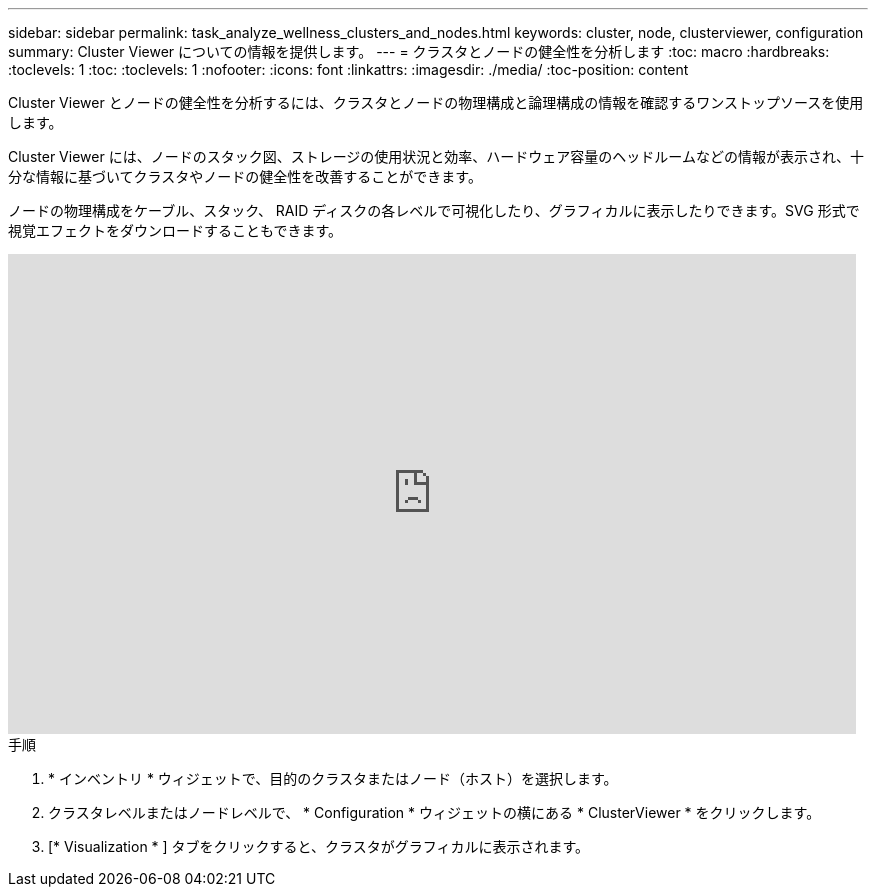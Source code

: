 ---
sidebar: sidebar 
permalink: task_analyze_wellness_clusters_and_nodes.html 
keywords: cluster, node, clusterviewer, configuration 
summary: Cluster Viewer についての情報を提供します。 
---
= クラスタとノードの健全性を分析します
:toc: macro
:hardbreaks:
:toclevels: 1
:toc: 
:toclevels: 1
:nofooter: 
:icons: font
:linkattrs: 
:imagesdir: ./media/
:toc-position: content


[role="lead"]
Cluster Viewer とノードの健全性を分析するには、クラスタとノードの物理構成と論理構成の情報を確認するワンストップソースを使用します。

Cluster Viewer には、ノードのスタック図、ストレージの使用状況と効率、ハードウェア容量のヘッドルームなどの情報が表示され、十分な情報に基づいてクラスタやノードの健全性を改善することができます。

ノードの物理構成をケーブル、スタック、 RAID ディスクの各レベルで可視化したり、グラフィカルに表示したりできます。SVG 形式で視覚エフェクトをダウンロードすることもできます。

video::FVbb2bbIY9E[youtube, width=848,height=480]
.手順
. * インベントリ * ウィジェットで、目的のクラスタまたはノード（ホスト）を選択します。
. クラスタレベルまたはノードレベルで、 * Configuration * ウィジェットの横にある * ClusterViewer * をクリックします。
. [* Visualization * ] タブをクリックすると、クラスタがグラフィカルに表示されます。


